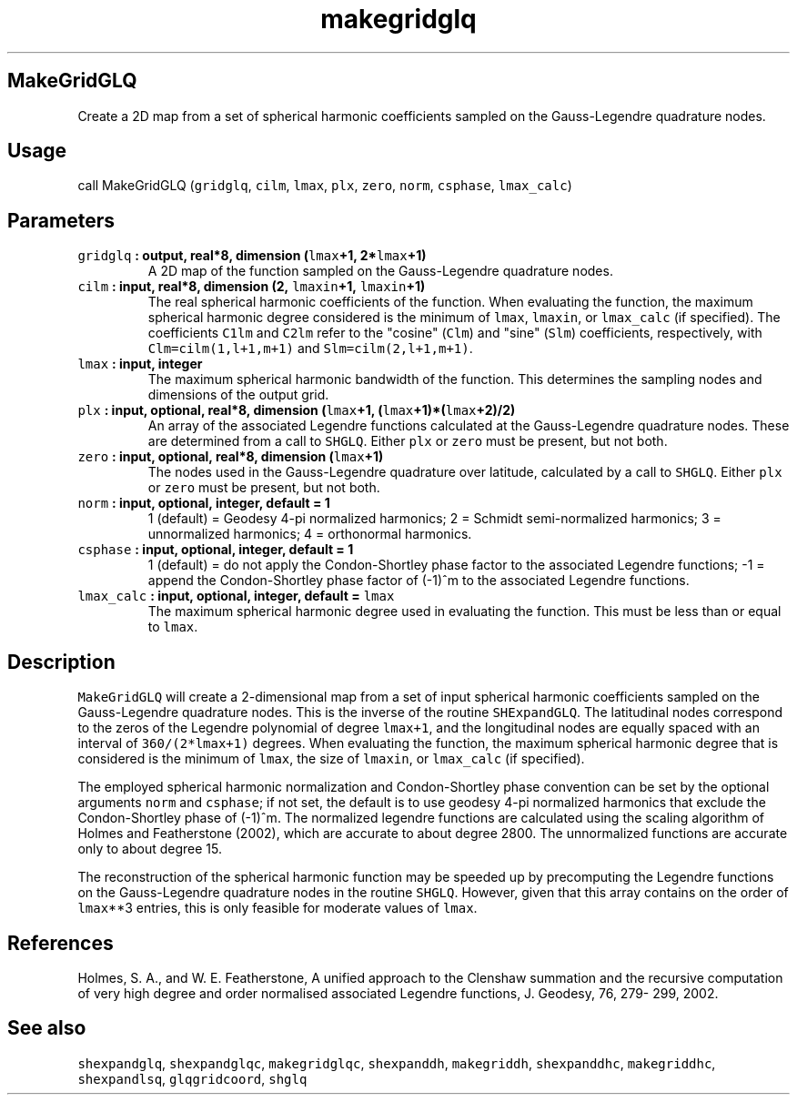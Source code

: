.\" Automatically generated by Pandoc 1.17.2
.\"
.TH "makegridglq" "1" "2016\-08\-11" "Fortran 95" "SHTOOLS 3.3.1"
.hy
.SH MakeGridGLQ
.PP
Create a 2D map from a set of spherical harmonic coefficients sampled on
the Gauss\-Legendre quadrature nodes.
.SH Usage
.PP
call MakeGridGLQ (\f[C]gridglq\f[], \f[C]cilm\f[], \f[C]lmax\f[],
\f[C]plx\f[], \f[C]zero\f[], \f[C]norm\f[], \f[C]csphase\f[],
\f[C]lmax_calc\f[])
.SH Parameters
.TP
.B \f[C]gridglq\f[] : output, real*8, dimension (\f[C]lmax\f[]+1, 2*\f[C]lmax\f[]+1)
A 2D map of the function sampled on the Gauss\-Legendre quadrature
nodes.
.RS
.RE
.TP
.B \f[C]cilm\f[] : input, real*8, dimension (2, \f[C]lmaxin\f[]+1, \f[C]lmaxin\f[]+1)
The real spherical harmonic coefficients of the function.
When evaluating the function, the maximum spherical harmonic degree
considered is the minimum of \f[C]lmax\f[], \f[C]lmaxin\f[], or
\f[C]lmax_calc\f[] (if specified).
The coefficients \f[C]C1lm\f[] and \f[C]C2lm\f[] refer to the "cosine"
(\f[C]Clm\f[]) and "sine" (\f[C]Slm\f[]) coefficients, respectively,
with \f[C]Clm=cilm(1,l+1,m+1)\f[] and \f[C]Slm=cilm(2,l+1,m+1)\f[].
.RS
.RE
.TP
.B \f[C]lmax\f[] : input, integer
The maximum spherical harmonic bandwidth of the function.
This determines the sampling nodes and dimensions of the output grid.
.RS
.RE
.TP
.B \f[C]plx\f[] : input, optional, real*8, dimension (\f[C]lmax\f[]+1, (\f[C]lmax\f[]+1)*(\f[C]lmax\f[]+2)/2)
An array of the associated Legendre functions calculated at the
Gauss\-Legendre quadrature nodes.
These are determined from a call to \f[C]SHGLQ\f[].
Either \f[C]plx\f[] or \f[C]zero\f[] must be present, but not both.
.RS
.RE
.TP
.B \f[C]zero\f[] : input, optional, real*8, dimension (\f[C]lmax\f[]+1)
The nodes used in the Gauss\-Legendre quadrature over latitude,
calculated by a call to \f[C]SHGLQ\f[].
Either \f[C]plx\f[] or \f[C]zero\f[] must be present, but not both.
.RS
.RE
.TP
.B \f[C]norm\f[] : input, optional, integer, default = 1
1 (default) = Geodesy 4\-pi normalized harmonics; 2 = Schmidt
semi\-normalized harmonics; 3 = unnormalized harmonics; 4 = orthonormal
harmonics.
.RS
.RE
.TP
.B \f[C]csphase\f[] : input, optional, integer, default = 1
1 (default) = do not apply the Condon\-Shortley phase factor to the
associated Legendre functions; \-1 = append the Condon\-Shortley phase
factor of (\-1)^m to the associated Legendre functions.
.RS
.RE
.TP
.B \f[C]lmax_calc\f[] : input, optional, integer, default = \f[C]lmax\f[]
The maximum spherical harmonic degree used in evaluating the function.
This must be less than or equal to \f[C]lmax\f[].
.RS
.RE
.SH Description
.PP
\f[C]MakeGridGLQ\f[] will create a 2\-dimensional map from a set of
input spherical harmonic coefficients sampled on the Gauss\-Legendre
quadrature nodes.
This is the inverse of the routine \f[C]SHExpandGLQ\f[].
The latitudinal nodes correspond to the zeros of the Legendre polynomial
of degree \f[C]lmax+1\f[], and the longitudinal nodes are equally spaced
with an interval of \f[C]360/(2*lmax+1)\f[] degrees.
When evaluating the function, the maximum spherical harmonic degree that
is considered is the minimum of \f[C]lmax\f[], the size of
\f[C]lmaxin\f[], or \f[C]lmax_calc\f[] (if specified).
.PP
The employed spherical harmonic normalization and Condon\-Shortley phase
convention can be set by the optional arguments \f[C]norm\f[] and
\f[C]csphase\f[]; if not set, the default is to use geodesy 4\-pi
normalized harmonics that exclude the Condon\-Shortley phase of (\-1)^m.
The normalized legendre functions are calculated using the scaling
algorithm of Holmes and Featherstone (2002), which are accurate to about
degree 2800.
The unnormalized functions are accurate only to about degree 15.
.PP
The reconstruction of the spherical harmonic function may be speeded up
by precomputing the Legendre functions on the Gauss\-Legendre quadrature
nodes in the routine \f[C]SHGLQ\f[].
However, given that this array contains on the order of \f[C]lmax\f[]**3
entries, this is only feasible for moderate values of \f[C]lmax\f[].
.SH References
.PP
Holmes, S.
A., and W.
E.
Featherstone, A unified approach to the Clenshaw summation and the
recursive computation of very high degree and order normalised
associated Legendre functions, J.
Geodesy, 76, 279\- 299, 2002.
.SH See also
.PP
\f[C]shexpandglq\f[], \f[C]shexpandglqc\f[], \f[C]makegridglqc\f[],
\f[C]shexpanddh\f[], \f[C]makegriddh\f[], \f[C]shexpanddhc\f[],
\f[C]makegriddhc\f[], \f[C]shexpandlsq\f[], \f[C]glqgridcoord\f[],
\f[C]shglq\f[]
